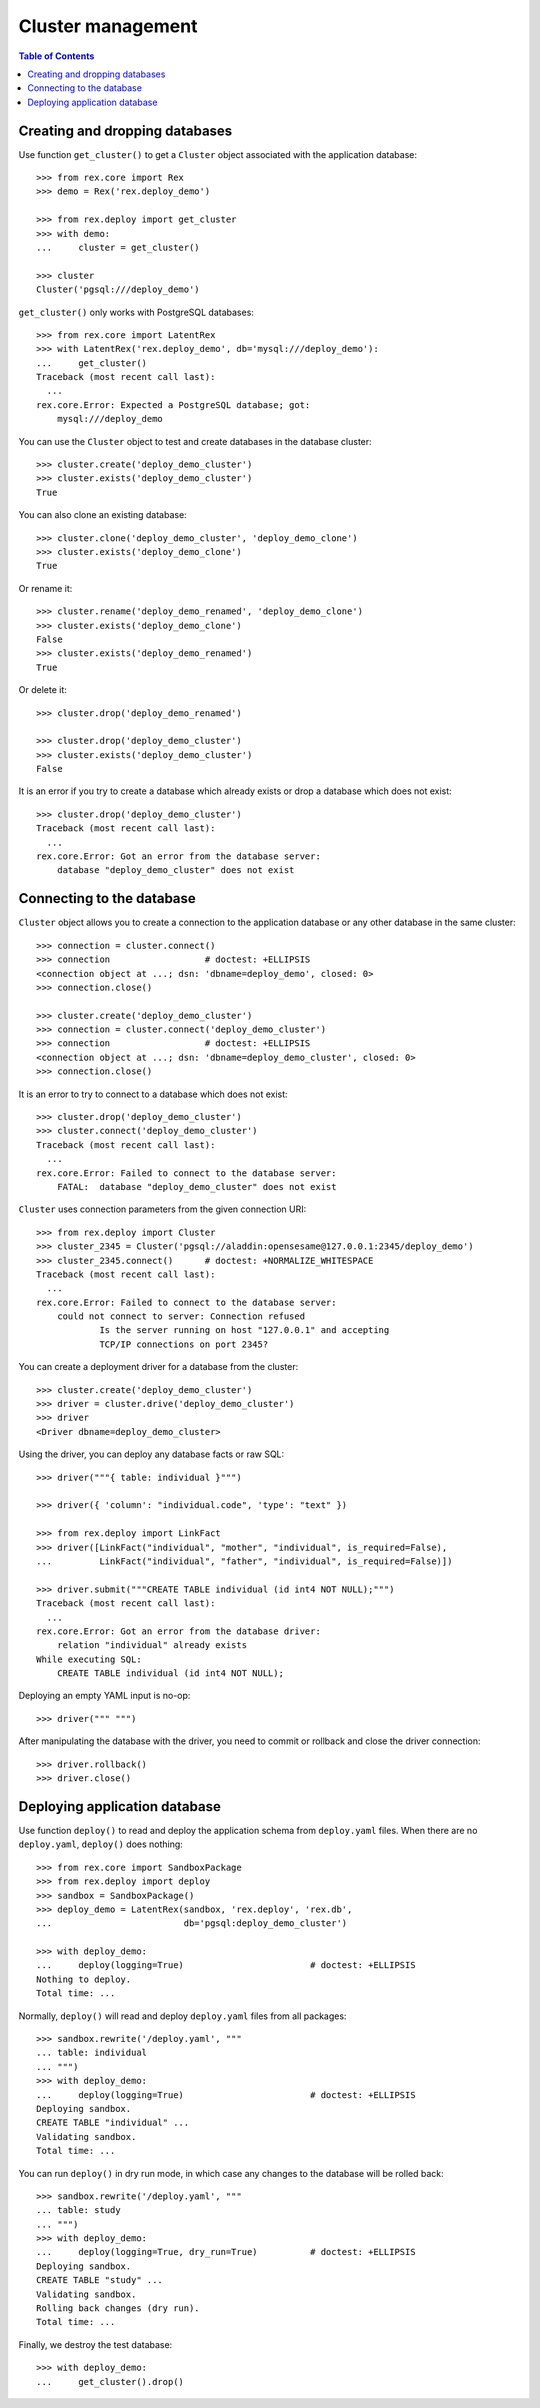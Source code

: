 **********************
  Cluster management
**********************

.. contents:: Table of Contents


Creating and dropping databases
===============================

Use function ``get_cluster()`` to get a ``Cluster`` object associated with the
application database::

    >>> from rex.core import Rex
    >>> demo = Rex('rex.deploy_demo')

    >>> from rex.deploy import get_cluster
    >>> with demo:
    ...     cluster = get_cluster()

    >>> cluster
    Cluster('pgsql:///deploy_demo')

``get_cluster()`` only works with PostgreSQL databases::

    >>> from rex.core import LatentRex
    >>> with LatentRex('rex.deploy_demo', db='mysql:///deploy_demo'):
    ...     get_cluster()
    Traceback (most recent call last):
      ...
    rex.core.Error: Expected a PostgreSQL database; got:
        mysql:///deploy_demo

You can use the ``Cluster`` object to test and create databases in the database
cluster::

    >>> cluster.create('deploy_demo_cluster')
    >>> cluster.exists('deploy_demo_cluster')
    True

You can also clone an existing database::

    >>> cluster.clone('deploy_demo_cluster', 'deploy_demo_clone')
    >>> cluster.exists('deploy_demo_clone')
    True

Or rename it::

    >>> cluster.rename('deploy_demo_renamed', 'deploy_demo_clone')
    >>> cluster.exists('deploy_demo_clone')
    False
    >>> cluster.exists('deploy_demo_renamed')
    True

Or delete it::

    >>> cluster.drop('deploy_demo_renamed')

    >>> cluster.drop('deploy_demo_cluster')
    >>> cluster.exists('deploy_demo_cluster')
    False

It is an error if you try to create a database which already exists or
drop a database which does not exist::

    >>> cluster.drop('deploy_demo_cluster')
    Traceback (most recent call last):
      ...
    rex.core.Error: Got an error from the database server:
        database "deploy_demo_cluster" does not exist


Connecting to the database
==========================

``Cluster`` object allows you to create a connection to the application
database or any other database in the same cluster::

    >>> connection = cluster.connect()
    >>> connection                  # doctest: +ELLIPSIS
    <connection object at ...; dsn: 'dbname=deploy_demo', closed: 0>
    >>> connection.close()

    >>> cluster.create('deploy_demo_cluster')
    >>> connection = cluster.connect('deploy_demo_cluster')
    >>> connection                  # doctest: +ELLIPSIS
    <connection object at ...; dsn: 'dbname=deploy_demo_cluster', closed: 0>
    >>> connection.close()

It is an error to try to connect to a database which does not exist::

    >>> cluster.drop('deploy_demo_cluster')
    >>> cluster.connect('deploy_demo_cluster')
    Traceback (most recent call last):
      ...
    rex.core.Error: Failed to connect to the database server:
        FATAL:  database "deploy_demo_cluster" does not exist

``Cluster`` uses connection parameters from the given connection URI::

    >>> from rex.deploy import Cluster
    >>> cluster_2345 = Cluster('pgsql://aladdin:opensesame@127.0.0.1:2345/deploy_demo')
    >>> cluster_2345.connect()      # doctest: +NORMALIZE_WHITESPACE
    Traceback (most recent call last):
      ...
    rex.core.Error: Failed to connect to the database server:
        could not connect to server: Connection refused
        	Is the server running on host "127.0.0.1" and accepting
        	TCP/IP connections on port 2345?

You can create a deployment driver for a database from the cluster::

    >>> cluster.create('deploy_demo_cluster')
    >>> driver = cluster.drive('deploy_demo_cluster')
    >>> driver
    <Driver dbname=deploy_demo_cluster>

Using the driver, you can deploy any database facts or raw SQL::

    >>> driver("""{ table: individual }""")

    >>> driver({ 'column': "individual.code", 'type': "text" })

    >>> from rex.deploy import LinkFact
    >>> driver([LinkFact("individual", "mother", "individual", is_required=False),
    ...         LinkFact("individual", "father", "individual", is_required=False)])

    >>> driver.submit("""CREATE TABLE individual (id int4 NOT NULL);""")
    Traceback (most recent call last):
      ...
    rex.core.Error: Got an error from the database driver:
        relation "individual" already exists
    While executing SQL:
        CREATE TABLE individual (id int4 NOT NULL);

Deploying an empty YAML input is no-op::

    >>> driver(""" """)

After manipulating the database with the driver, you need to commit or rollback
and close the driver connection::

    >>> driver.rollback()
    >>> driver.close()


Deploying application database
==============================

Use function ``deploy()`` to read and deploy the application schema from
``deploy.yaml`` files.  When there are no ``deploy.yaml``, ``deploy()``
does nothing::

    >>> from rex.core import SandboxPackage
    >>> from rex.deploy import deploy
    >>> sandbox = SandboxPackage()
    >>> deploy_demo = LatentRex(sandbox, 'rex.deploy', 'rex.db',
    ...                         db='pgsql:deploy_demo_cluster')

    >>> with deploy_demo:
    ...     deploy(logging=True)                        # doctest: +ELLIPSIS
    Nothing to deploy.
    Total time: ...

Normally, ``deploy()`` will read and deploy ``deploy.yaml`` files from
all packages::

    >>> sandbox.rewrite('/deploy.yaml', """
    ... table: individual
    ... """)
    >>> with deploy_demo:
    ...     deploy(logging=True)                        # doctest: +ELLIPSIS
    Deploying sandbox.
    CREATE TABLE "individual" ...
    Validating sandbox.
    Total time: ...

You can run ``deploy()`` in dry run mode, in which case any changes to
the database will be rolled back::

    >>> sandbox.rewrite('/deploy.yaml', """
    ... table: study
    ... """)
    >>> with deploy_demo:
    ...     deploy(logging=True, dry_run=True)          # doctest: +ELLIPSIS
    Deploying sandbox.
    CREATE TABLE "study" ...
    Validating sandbox.
    Rolling back changes (dry run).
    Total time: ...

Finally, we destroy the test database::

    >>> with deploy_demo:
    ...     get_cluster().drop()



